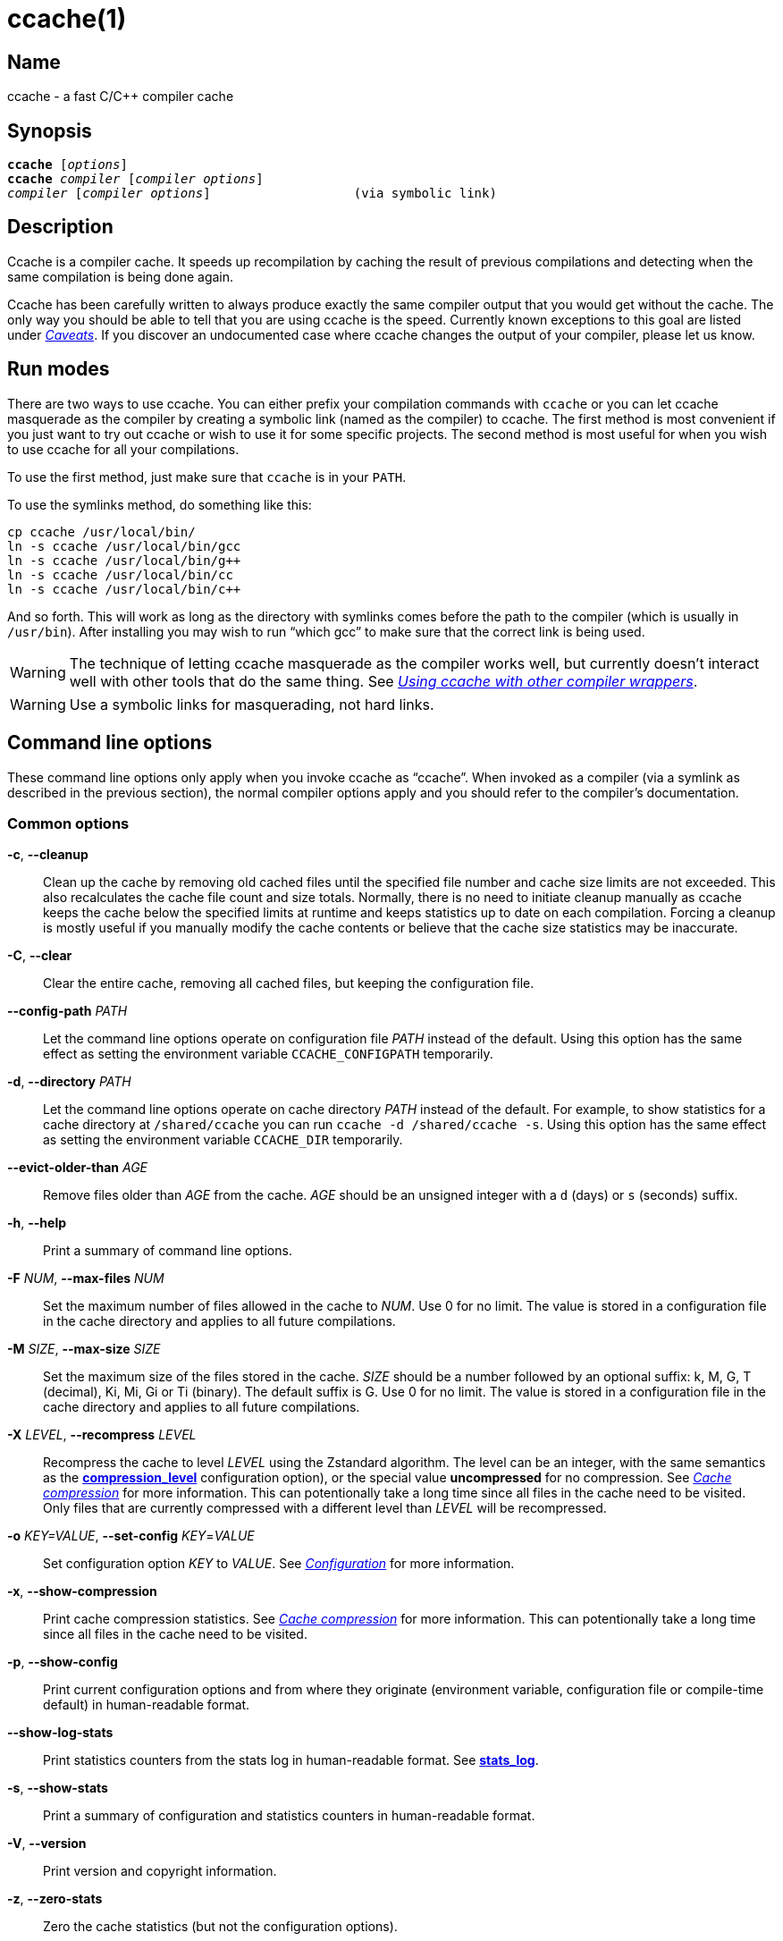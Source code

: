 = ccache(1)
:mansource: Ccache {revnumber}

== Name

ccache - a fast C/C++ compiler cache


== Synopsis

[verse]
*ccache* [_options_]
*ccache* _compiler_ [_compiler options_]
_compiler_ [_compiler options_]                   (via symbolic link)


== Description

Ccache is a compiler cache. It speeds up recompilation by caching the result of
previous compilations and detecting when the same compilation is being done
again.

Ccache has been carefully written to always produce exactly the same compiler
output that you would get without the cache. The only way you should be able to
tell that you are using ccache is the speed. Currently known exceptions to this
goal are listed under _<<Caveats>>_. If you discover an undocumented case where
ccache changes the output of your compiler, please let us know.


== Run modes

There are two ways to use ccache. You can either prefix your compilation
commands with `ccache` or you can let ccache masquerade as the compiler by
creating a symbolic link (named as the compiler) to ccache. The first method is
most convenient if you just want to try out ccache or wish to use it for some
specific projects. The second method is most useful for when you wish to use
ccache for all your compilations.

To use the first method, just make sure that `ccache` is in your `PATH`.

To use the symlinks method, do something like this:

-------------------------------------------------------------------------------
cp ccache /usr/local/bin/
ln -s ccache /usr/local/bin/gcc
ln -s ccache /usr/local/bin/g++
ln -s ccache /usr/local/bin/cc
ln -s ccache /usr/local/bin/c++
-------------------------------------------------------------------------------

And so forth. This will work as long as the directory with symlinks comes
before the path to the compiler (which is usually in `/usr/bin`). After
installing you may wish to run "`which gcc`" to make sure that the correct link
is being used.

WARNING: The technique of letting ccache masquerade as the compiler works well,
but currently doesn't interact well with other tools that do the same thing. See
_<<Using ccache with other compiler wrappers>>_.

WARNING: Use a symbolic links for masquerading, not hard links.


== Command line options

These command line options only apply when you invoke ccache as "`ccache`".
When invoked as a compiler (via a symlink as described in the previous
section), the normal compiler options apply and you should refer to the
compiler's documentation.


=== Common options

*-c*, *--cleanup*::

    Clean up the cache by removing old cached files until the specified file
    number and cache size limits are not exceeded. This also recalculates the
    cache file count and size totals. Normally, there is no need to initiate
    cleanup manually as ccache keeps the cache below the specified limits at
    runtime and keeps statistics up to date on each compilation. Forcing a
    cleanup is mostly useful if you manually modify the cache contents or
    believe that the cache size statistics may be inaccurate.

*-C*, *--clear*::

    Clear the entire cache, removing all cached files, but keeping the
    configuration file.

*--config-path* _PATH_::

    Let the command line options operate on configuration file _PATH_ instead of
    the default. Using this option has the same effect as setting the
    environment variable `CCACHE_CONFIGPATH` temporarily.

*-d*, *--directory* _PATH_::

    Let the command line options operate on cache directory _PATH_ instead of
    the default. For example, to show statistics for a cache directory at
    `/shared/ccache` you can run `ccache -d /shared/ccache -s`. Using this
    option has the same effect as setting the environment variable `CCACHE_DIR`
    temporarily.

*--evict-older-than* _AGE_::

    Remove files older than _AGE_ from the cache. _AGE_ should be an unsigned
    integer with a `d` (days) or `s` (seconds) suffix.

*-h*, *--help*::

    Print a summary of command line options.

*-F* _NUM_, *--max-files* _NUM_::

    Set the maximum number of files allowed in the cache to _NUM_. Use 0 for no
    limit. The value is stored in a configuration file in the cache directory
    and applies to all future compilations.

*-M* _SIZE_, *--max-size* _SIZE_::

    Set the maximum size of the files stored in the cache. _SIZE_ should be a
    number followed by an optional suffix: k, M, G, T (decimal), Ki, Mi, Gi or
    Ti (binary). The default suffix is G. Use 0 for no limit. The value is
    stored in a configuration file in the cache directory and applies to all
    future compilations.

*-X* _LEVEL_, *--recompress* _LEVEL_::

    Recompress the cache to level _LEVEL_ using the Zstandard algorithm. The
    level can be an integer, with the same semantics as the
    <<config_compression_level,*compression_level*>> configuration option), or
    the special value *uncompressed* for no compression. See
    _<<Cache compression>>_ for more information. This can potentionally take a
    long time since all files in the cache need to be visited. Only files that
    are currently compressed with a different level than _LEVEL_ will be
    recompressed.

*-o* _KEY=VALUE_, *--set-config* _KEY_=_VALUE_::

    Set configuration option _KEY_ to _VALUE_. See _<<Configuration>>_ for more
    information.

*-x*, *--show-compression*::

    Print cache compression statistics. See _<<Cache compression>>_ for more
    information. This can potentionally take a long time since all files in the
    cache need to be visited.

*-p*, *--show-config*::

    Print current configuration options and from where they originate
    (environment variable, configuration file or compile-time default) in
    human-readable format.

*--show-log-stats*::

    Print statistics counters from the stats log in human-readable format. See
    <<config_stats_log,*stats_log*>>.

*-s*, *--show-stats*::

    Print a summary of configuration and statistics counters in human-readable
    format.

*-V*, *--version*::

    Print version and copyright information.

*-z*, *--zero-stats*::

    Zero the cache statistics (but not the configuration options).


=== Options for scripting or debugging

*--checksum-file* _PATH_::

    Print the checksum (64 bit XXH3) of the file at _PATH_ (`-` for standard
    input).

*--dump-manifest* _PATH_::

    Dump manifest file at _PATH_ (`-` for standard input) in text format to
    standard output. This is only useful when debugging ccache and its behavior.

*--dump-result* _PATH_::

    Dump result file at _PATH_ (`-` for standard input) in text format to
    standard output. This is only useful when debugging ccache and its behavior.

*--extract-result* _PATH_::

    Extract data stored in the result file at _PATH_ (`-` for standard input).
    The data will be written to `ccache-result.*` files in to the current
    working directory. This is only useful when debugging ccache and its
    behavior.

*-k* _KEY_, *--get-config* _KEY_::

    Print the value of configuration option _KEY_. See _<<Configuration>>_ for
    more information.

*--hash-file* _PATH_::

    Print the hash (160 bit BLAKE3) of the file at _PATH_ (`-` for standard
    input). This is only useful when debugging ccache and its behavior.

*--print-stats*::

    Print statistics counter IDs and corresponding values in machine-parsable
    (tab-separated) format.



=== Extra options

When run as a compiler, ccache usually just takes the same command line options
as the compiler you are using. The only exception to this is the option
`--ccache-skip`. That option can be used to tell ccache to avoid interpreting
the next option in any way and to pass it along to the compiler as-is.

NOTE: `--ccache-skip` currently only tells ccache not to interpret the next
option as a special compiler option -- the option will still be included in the
direct mode hash.

The reason this can be important is that ccache does need to parse the command
line and determine what is an input filename and what is a compiler option, as
it needs the input filename to determine the name of the resulting object file
(among other things). The heuristic ccache uses when parsing the command line
is that any argument that exists as a file is treated as an input file name. By
using `--ccache-skip` you can force an option to not be treated as an input
file name and instead be passed along to the compiler as a command line option.

Another case where `--ccache-skip` can be useful is if ccache interprets an
option specially but shouldn't, since the option has another meaning for your
compiler than what ccache thinks.


== Configuration

Ccache's default behavior can be overridden by options in configuration files,
which in turn can be overridden by environment variables with names starting
with `CCACHE_`. Ccache normally reads configuration from two files: first a
system-level configuration file and secondly a cache-specific configuration
file. The priorities of configuration options are as follows (where 1 is
highest):

1. Environment variables.
2. The primary (cache-specific) configuration file (see below).
3. The secondary (system-wide read-only) configuration file
   `<sysconfdir>/ccache.conf` (typically `/etc/ccache.conf` or
   `/usr/local/etc/ccache.conf`).
4. Compile-time defaults.

As a special case, if the the environment variable `CCACHE_CONFIGPATH` is set
it specifies the primary configuration file and the secondary (system-wide)
configuration file won't be read.


=== Location of the primary configuration file

The location of the primary (cache-specific) configuration is determined like
this:

1. If `CCACHE_CONFIGPATH` is set, use that path.
2. Otherwise, if the environment variable `CCACHE_DIR` is set then use
   `$CCACHE_DIR/ccache.conf`.
3. Otherwise, if <<config_cache_dir,*cache_dir*>> is set in the secondary
   (system-wide) configuration file then use `<cache_dir>/ccache.conf`.
4. Otherwise, if there is a legacy `$HOME/.ccache` directory then use
   `$HOME/.ccache/ccache.conf`.
5. Otherwise, if `XDG_CONFIG_HOME` is set then use
   `$XDG_CONFIG_HOME/ccache/ccache.conf`.
6. Otherwise, use `%APPDATA%/ccache/ccache.conf` (Windows),
   `$HOME/Library/Preferences/ccache/ccache.conf` (macOS) or
   `$HOME/.config/ccache/ccache.conf` (other systems).


=== Configuration file syntax

Configuration files are in a simple "`key = value`" format, one option per
line. Lines starting with a hash sign are comments. Blank lines are ignored, as
is whitespace surrounding keys and values. Example:

-------------------------------------------------------------------------------
# Set maximum cache size to 10 GB:
max_size = 10G
-------------------------------------------------------------------------------


=== Boolean values

Some configuration options are boolean values (i.e. truth values). In a
configuration file, such values must be set to the string *true* or *false*.
For the corresponding environment variables, the semantics are a bit different:

* A set environment variable means "`true`" (even if set to the empty string).
* The following case-insensitive negative values are considered an error
  (instead of surprising the user): *0*, *false*, *disable* and *no*.
* An unset environment variable means "`false`".

Each boolean environment variable also has a negated form starting with
`CCACHE_NO`. For example, `CCACHE_COMPRESS` can be set to force compression and
`CCACHE_NOCOMPRESS` can be set to force no compression.


=== Configuration options

Below is a list of available configuration options. The corresponding
environment variable name is indicated in parentheses after each configuration
option key.

[#config_absolute_paths_in_stderr]
*absolute_paths_in_stderr* (*CCACHE_ABSSTDERR*)::

    This option specifies whether ccache should rewrite relative paths in the
    compiler's standard error output to absolute paths. This can be useful if
    you use <<config_base_dir,*base_dir*>> with a build system (e.g. CMake with
    the "Unix Makefiles" generator) that executes the compiler in a different
    working directory, which makes relative paths in compiler errors or
    warnings incorrect. The default is false.

[#config_base_dir]
*base_dir* (*CCACHE_BASEDIR*)::

    This option should be an absolute path to a directory. If set, ccache will
    rewrite absolute paths into paths relative to the current working directory,
    but only absolute paths that begin with *base_dir*. Cache results can then
    be shared for compilations in different directories even if the project uses
    absolute paths in the compiler command line. See also the discussion under
    _<<Compiling in different directories>>_. If set to the empty string (which
    is the default), no rewriting is done.
+
A typical path to use as *base_dir* is your home directory or another directory
that is a parent of your project directories. Don't use `/` as the base
directory since that will make ccache also rewrite paths to system header
files, which typically is contraproductive.
+
For example, say that Alice's current working directory is
`/home/alice/project1/build` and that she compiles like this:
+
-------------------------------------------------------------------------------
ccache gcc -I/usr/include/example -I/home/alice/project2/include -c /home/alice/project1/src/example.c
-------------------------------------------------------------------------------
+
Here is what ccache will actually execute for different *base_dir* values:
+
-------------------------------------------------------------------------------
# Current working directory: /home/alice/project1/build

# With base_dir = /:
gcc -I../../../../usr/include/example -I../../project2/include -c ../src/example.c

# With base_dir = /home or /home/alice:
gcc -I/usr/include/example -I../../project2/include -c ../src/example.c

# With base_dir = /home/alice/project1 or /home/alice/project1/src:
gcc -I/usr/include/example -I/home/alice/project2/include -c ../src/example.c
-------------------------------------------------------------------------------
+
If Bob has put `project1` and `project2` in `/home/bob/stuff` and both users
have set *base_dir* to `/home` or `/home/$USER`, then Bob will get a cache hit
(if they share ccache directory) since the actual command line will be
identical to that of Alice:
+
-------------------------------------------------------------------------------
# Current working directory: /home/bob/stuff/project1/build

# With base_dir = /home or /home/bob:
gcc -I/usr/include/example -I../../project2/include -c ../src/example.c
-------------------------------------------------------------------------------
+
Without *base_dir* there will be a cache miss since the absolute paths will
differ. With *base_dir* set to `/` there will be a cache miss since the
relative path to `/usr/include/example` will be different. With *base_dir* set
to `/home/bob/stuff/project1` there will a cache miss since the path to
project2 will be a different absolute path.

[#config_cache_dir]
*cache_dir* (*CCACHE_DIR*)::

    This option specifies where ccache will keep its cached compiler outputs.
    The default is `$XDG_CACHE_HOME/ccache` if `XDG_CACHE_HOME` is set,
    otherwise `$HOME/.cache/ccache`. Exception: If the legacy directory
    `$HOME/.ccache` exists then that directory is the default.
+
See also _<<Location of the primary configuration file>>_.
+
If you want to use another `CCACHE_DIR` value temporarily for one ccache
invocation you can use the `-d`/`--directory` command line option instead.

[#config_compiler]
*compiler* (*CCACHE_COMPILER* or (deprecated) *CCACHE_CC*)::

    This option can be used to force the name of the compiler to use. If set to
    the empty string (which is the default), ccache works it out from the
    command line.

[#config_compiler_check]
*compiler_check* (*CCACHE_COMPILERCHECK*)::

    By default, ccache includes the modification time ("`mtime`") and size of
    the compiler in the hash to ensure that results retrieved from the cache
    are accurate. This option can be used to select another strategy. Possible
    values are:
+
--
*content*::
    Hash the content of the compiler binary. This makes ccache very slightly
    slower compared to *mtime*, but makes it cope better with compiler upgrades
    during a build bootstrapping process.
*mtime*::
    Hash the compiler's mtime and size, which is fast. This is the default.
*none*::
    Don't hash anything. This may be good for situations where you can safely
    use the cached results even though the compiler's mtime or size has changed
    (e.g. if the compiler is built as part of your build system and the
    compiler's source has not changed, or if the compiler only has changes that
    don't affect code generation). You should only use *none* if you know what
    you are doing.
*string:value*::
    Hash *value*. This can for instance be a compiler revision number or
    another string that the build system generates to identify the compiler.
_a command string_::
    Hash the standard output and standard error output of the specified
    command. The string will be split on whitespace to find out the command and
    arguments to run. No other interpretation of the command string will be
    done, except that the special word *%compiler%* will be replaced with the
    path to the compiler. Several commands can be specified with semicolon as
    separator. Examples:
+
----
%compiler% -v
----
+
----
%compiler% -dumpmachine; %compiler% -dumpversion
----
+
You should make sure that the specified command is as fast as possible since it
will be run once for each ccache invocation.
+
Identifying the compiler using a command is useful if you want to avoid cache
misses when the compiler has been rebuilt but not changed.
+
Another case is when the compiler (as seen by ccache) actually isn't the real
compiler but another compiler wrapper -- in that case, the default *mtime*
method will hash the mtime and size of the other compiler wrapper, which means
that ccache won't be able to detect a compiler upgrade. Using a suitable command
to identify the compiler is thus safer, but it's also slower, so you should
consider continue using the *mtime* method in combination with the
*prefix_command* option if possible. See
_<<Using ccache with other compiler wrappers>>_.
--

[#config_compiler_type]
*compiler_type* (*CCACHE_COMPILERTYPE*)::

    Ccache normally guesses the compiler type based on the compiler name. The
    *compiler_type* option lets you force a compiler type. This can be useful
    if the compiler has a non-standard name but is actually one of the known
    compiler types. Possible values are:
+
--
*auto*::
    Guess one of the types below based on the compiler name (following
    symlinks). This is the default.
*clang*::
    Clang-based compiler.
*gcc*::
    GCC-based compiler.
*nvcc*::
    NVCC (CUDA) compiler.
*other*::
    Any compiler other than the known types.
*pump*::
    distcc's "`pump`" script.
--

[#config_compression]
*compression* (*CCACHE_COMPRESS* or *CCACHE_NOCOMPRESS*, see _<<Boolean values>>_ above)::

    If true, ccache will compress data it puts in the cache. However, this
    option has no effect on how files are retrieved from the cache; compressed
    and uncompressed results will still be usable regardless of this option.
    The default is true.
+
Compression is done using the Zstandard algorithm. The algorithm is fast enough
that there should be little reason to turn off compression to gain performance.
One exception is if the cache is located on a compressed file system, in which
case the compression performed by ccache of course is redundant.
+
Compression will be disabled if file cloning (the
<<config_file_clone,*file_clone*>> option) or hard linking (the
<<config_hard_link,*hard_link*>> option) is enabled.

[#config_compression_level]
*compression_level* (*CCACHE_COMPRESSLEVEL*)::

    This option determines the level at which ccache will compress object files
    using the real-time compression algorithm Zstandard. It only has effect if
    <<config_compression,*compression*>> is enabled (which it is by default).
    Zstandard is extremely fast for decompression and very fast for compression
    for lower compression levels. The default is 0.
+
Semantics of *compression_level*:
+
--
*> 0*::
    A positive value corresponds to normal Zstandard compression levels. Lower
    levels (e.g. *1*) mean faster compression but worse compression ratio.
    Higher levels (e.g. *19*) mean slower compression but better compression
    ratio. The maximum possible value depends on the libzstd version, but at
    least up to 19 is available for all versions. Decompression speed is
    essentially the same for all levels. As a rule of thumb, use level 5 or
    lower since higher levels may slow down compilations noticeably. Higher
    levels are however useful when recompressing the cache with command line
    option `-X`/`--recompress`.
*< 0*::
    A negative value corresponds to Zstandard's "`ultra-fast`" compression
    levels, which are even faster than level 1 but with less good compression
    ratios. For instance, level *-3* corresponds to `--fast=3` for the `zstd`
    command line tool. In practice, there is little use for levels lower than
    *-5* or so.
*0* (default)::
    The value *0* means that ccache will choose a suitable level, currently
    *1*.
--
+
See the http://zstd.net[Zstandard documentation] for more information.

[#config_cpp_extension]
*cpp_extension* (*CCACHE_EXTENSION*)::

    This option can be used to force a certain extension for the intermediate
    preprocessed file. The default is to automatically determine the extension
    to use for intermediate preprocessor files based on the type of file being
    compiled, but that sometimes doesn't work. For example, when using the
    "`aCC`" compiler on HP-UX, set the cpp extension to *i*.

[#config_debug]
*debug* (*CCACHE_DEBUG* or *CCACHE_NODEBUG*, see _<<Boolean values>>_ above)::

    If true, enable the debug mode. The debug mode creates per-object debug
    files that are helpful when debugging unexpected cache misses. Note however
    that ccache performance will be reduced slightly. See _<<Cache debugging>>_
    for more information. The default is false.

[#config_debug_dir]
*debug_dir* (*CCACHE_DEBUGDIR*)::

    Specifies where to write per-object debug files if the <<config_debug,debug
    mode>> is enabled. If set to the empty string, the files will be written
    next to the object file. If set to a directory, the debug files will be
    written with full absolute paths in that directory, creating it if needed.
    The default is the empty string.
+
For example, if *debug_dir* is set to `/example`, the current working directory
is `/home/user` and the object file is `build/output.o` then the debug log will
be written to `/example/home/user/build/output.o.ccache-log`. See also
_<<Cache debugging>>_.

[#config_depend_mode]
*depend_mode* (*CCACHE_DEPEND* or *CCACHE_NODEPEND*, see _<<Boolean values>>_ above)::

    If true, the depend mode will be used. The default is false. See
    _<<The depend mode>>_.

[#config_direct_mode]
*direct_mode* (*CCACHE_DIRECT* or *CCACHE_NODIRECT*, see _<<Boolean values>>_ above)::

    If true, the direct mode will be used. The default is true. See
    _<<The direct mode>>_.

[#config_disable]
*disable* (*CCACHE_DISABLE* or *CCACHE_NODISABLE*, see _<<Boolean values>>_ above)::

    When true, ccache will just call the real compiler, bypassing the cache
    completely. The default is false.

[#config_extra_files_to_hash]
*extra_files_to_hash* (*CCACHE_EXTRAFILES*)::

    This option is a list of paths to files that ccache will include in the the
    hash sum that identifies the build. The list separator is semicolon on
    Windows systems and colon on other systems.

[#config_file_clone]
*file_clone* (*CCACHE_FILECLONE* or *CCACHE_NOFILECLONE*, see _<<Boolean values>>_ above)::

    If true, ccache will attempt to use file cloning (also known as "`copy on
    write`", "`CoW`" or "`reflinks`") to store and fetch cached compiler
    results. *file_clone* has priority over <<config_hard_link,*hard_link*>>.
    The default is false.
+
Files stored by cloning cannot be compressed, so the cache size will likely be
significantly larger if this option is enabled. However, performance may be
improved depending on the use case.
+
Unlike the <<config_hard_link,*hard_link*>> option, *file_clone* is completely
safe to use, but not all file systems support the feature. For such file
systems, ccache will fall back to use plain copying (or hard links if
<<config_hard_link,*hard_link*>> is enabled).

[#config_hard_link]
*hard_link* (*CCACHE_HARDLINK* or *CCACHE_NOHARDLINK*, see _<<Boolean values>>_ above)::

    If true, ccache will attempt to use hard links to store and fetch cached
    object files. The default is false.
+
Files stored via hard links cannot be compressed, so the cache size will likely
be significantly larger if this option is enabled. However, performance may be
improved depending on the use case.
+
WARNING: Do not enable this option unless you are aware of these caveats:
+
* If the resulting file is modified, the file in the cache will also be
  modified since they share content, which corrupts the cache entry. As of
  version 4.0, ccache makes stored and fetched object files read-only as a
  safety measure guard. Furthermore, a simple integrity check is made for
  cached object files by verifying that their sizes are correct. This means
  that mistakes like `strip file.o` or `echo >file.o` will be detected even if
  the object file is made writeable, but a modification that doesn't change the
  file size will not.
* Programs that don't expect that files from two different identical
  compilations are hard links to each other can fail.
* Programs that rely on modification times (like `make`) can be confused if
  several users (or one user with several build trees) use the same cache
  directory. The reason for this is that the object files share i-nodes and
  therefore modification times. If `file.o` is in build tree *A* (hard-linked
  from the cache) and `file.o` then is produced by ccache in build tree *B* by
  hard-linking from the cache, the modification timestamp will be updated for
  `file.o` in build tree *A* as well. This can retrigger relinking in build tree
  *A* even though nothing really has changed.

[#config_hash_dir]
*hash_dir* (*CCACHE_HASHDIR* or *CCACHE_NOHASHDIR*, see _<<Boolean values>>_ above)::

    If true (which is the default), ccache will include the current working
    directory (CWD) in the hash that is used to distinguish two compilations
    when generating debug info (compiler option `-g` with variations).
    Exception: The CWD will not be included in the hash if
    <<config_base_dir,*base_dir*>> is set (and matches the CWD) and the
    compiler option `-fdebug-prefix-map` is used. See also the discussion under
    _<<Compiling in different directories>>_.
+
The reason for including the CWD in the hash by default is to prevent a problem
with the storage of the current working directory in the debug info of an
object file, which can lead ccache to return a cached object file that has the
working directory in the debug info set incorrectly.
+
You can disable this option to get cache hits when compiling the same source
code in different directories if you don't mind that CWD in the debug info
might be incorrect.

[#config_ignore_headers_in_manifest]
*ignore_headers_in_manifest* (*CCACHE_IGNOREHEADERS*)::

    This option is a list of paths to files (or directories with headers) that
    ccache will *not* include in the manifest list that makes up the direct
    mode. Note that this can cause stale cache hits if those headers do indeed
    change. The list separator is semicolon on Windows systems and colon on
    other systems.

[#config_ignore_options]
*ignore_options* (*CCACHE_IGNOREOPTIONS*)::

    This option is a space-delimited list of compiler options that ccache will
    exclude from the hash. Excluding a compiler option from the hash can be
    useful when you know it doesn't affect the result (but ccache doesn't know
    that), or when it does and you don't care. If a compiler option in the list
    is suffixed with an asterisk (`*`) it will be matched as a prefix. For
    example, `+-fmessage-length=*+` will match both `-fmessage-length=20` and
    `-fmessage-length=70`.

[#config_inode_cache]
*inode_cache* (*CCACHE_INODECACHE* or *CCACHE_NOINODECACHE*, see _<<Boolean values>>_ above)::

    If true, enables caching of source file hashes based on device, inode and
    timestamps. This will reduce the time spent on hashing included files as
    the result can be resused between compilations.
+
The feature is still experimental and thus off by default. It is currently not
available on Windows.
+
The feature requires *temporary_dir* to be located on a local filesystem.

[#config_keep_comments_cpp]
*keep_comments_cpp* (*CCACHE_COMMENTS* or *CCACHE_NOCOMMENTS*, see _<<Boolean values>>_ above)::

    If true, ccache will not discard the comments before hashing preprocessor
    output. This can be used to check documentation with `-Wdocumentation`.

[#config_limit_multiple]
*limit_multiple* (*CCACHE_LIMIT_MULTIPLE*)::

    Sets the limit when cleaning up. Files are deleted (in LRU order) until the
    levels are below the limit. The default is 0.8 (= 80%). See
    _<<Automatic cleanup>>_ for more information.

[#config_log_file]
*log_file* (*CCACHE_LOGFILE*)::

    If set to a file path, ccache will write information on what it is doing to
    the specified file. This is useful for tracking down problems.
+
If set to *syslog*, ccache will log using `syslog()` instead of to a file. If
you use rsyslogd, you can add something like this to `/etc/rsyslog.conf` or a
file in `/etc/rsyslog.d`:
+
-------------------------------------------------------------------------------
# log ccache to file
:programname, isequal, "ccache"         /var/log/ccache
# remove from syslog
& ~
-------------------------------------------------------------------------------

[#config_max_files]
*max_files* (*CCACHE_MAXFILES*)::

    This option specifies the maximum number of files to keep in the cache. Use
    0 for no limit (which is the default). See also _<<Cache size management>>_.

[#config_max_size]
*max_size* (*CCACHE_MAXSIZE*)::

    This option specifies the maximum size of the cache. Use 0 for no limit. The
    default value is 5G. Available suffixes: k, M, G, T (decimal) and Ki, Mi,
    Gi, Ti (binary). The default suffix is G. See also
    _<<Cache size management>>_.

[#config_path]
*path* (*CCACHE_PATH*)::

    If set, ccache will search directories in this list when looking for the
    real compiler. The list separator is semicolon on Windows systems and colon
    on other systems. If not set, ccache will look for the first executable
    matching the compiler name in the normal `PATH` that isn't a symbolic link
    to ccache itself.

[#config_pch_external_checksum]
*pch_external_checksum* (*CCACHE_PCH_EXTSUM* or *CCACHE_NOPCH_EXTSUM*, see _<<Boolean values>>_ above)::

    When this option is set, and ccache finds a precompiled header file,
    ccache will look for a file with the extension "`.sum`" added
    (e.g. "`pre.h.gch.sum`"), and if found, it will hash this file instead
    of the precompiled header itself to work around the performance
    penalty of hashing very large files.

[#config_prefix_command]
*prefix_command* (*CCACHE_PREFIX*)::

    This option adds a list of prefixes (separated by space) to the command line
    that ccache uses when invoking the compiler. See also
    _<<Using ccache with other compiler wrappers>>_.

[#config_prefix_command_cpp]
*prefix_command_cpp* (*CCACHE_PREFIX_CPP*)::

    This option adds a list of prefixes (separated by space) to the command
    line that ccache uses when invoking the preprocessor.

[#config_read_only]
*read_only* (*CCACHE_READONLY* or *CCACHE_NOREADONLY*, see _<<Boolean values>>_ above)::

    If true, ccache will attempt to use existing cached results, but it will not
    add new results to any cache backend. Statistics counters will still be
    updated, though, unless the <<config_stats,*stats*>> option is set to
    *false*.
+
If you are using this because your ccache directory is read-only, you need to
set <<config_temporary_dir,*temporary_dir*>> since ccache will fail to create
temporary files otherwise. You may also want to set <<config_stats,*stats*>> to
*false* make ccache not even try to update stats files.

[#config_read_only_direct]
*read_only_direct* (*CCACHE_READONLY_DIRECT* or *CCACHE_NOREADONLY_DIRECT*, see _<<Boolean values>>_ above)::

    Just like <<config_read_only,*read_only*>> except that ccache will only try
    to retrieve results from the cache using the direct mode, not the
    preprocessor mode. See documentation for <<config_read_only,*read_only*>>
    regarding using a read-only ccache directory.

[#config_recache]
*recache* (*CCACHE_RECACHE* or *CCACHE_NORECACHE*, see _<<Boolean values>>_ above)::

    If true, ccache will not use any previously stored result. New results will
    still be cached, possibly overwriting any pre-existing results.

[#config_reshare]
*reshare* (*CCACHE_RESHARE* or *CCACHE_NORESHARE*, see _<<Boolean values>>_ above)::

    If true, ccache will write results to secondary storage even for primary
    storage cache hits. The default is false.

[#config_run_second_cpp]
*run_second_cpp* (*CCACHE_CPP2* or *CCACHE_NOCPP2*, see _<<Boolean values>>_ above)::

    If true, ccache will first run the preprocessor to preprocess the source
    code (see _<<The preprocessor mode>>_) and then on a cache miss run the
    compiler on the source code to get hold of the object file. This is the
    default.
+
If false, ccache will first run preprocessor to preprocess the source code and
then on a cache miss run the compiler on the _preprocessed source code_ instead
of the original source code. This makes cache misses slightly faster since the
source code only has to be preprocessed once. The downside is that some
compilers won't produce the same result (for instance diagnostics warnings)
when compiling preprocessed source code.
+
A solution to the above mentioned downside is to set *run_second_cpp* to false
and pass `-fdirectives-only` (for GCC) or `-frewrite-includes` (for Clang) to
the compiler. This will cause the compiler to leave the macros and other
preprocessor information, and only process the *#include* directives. When run
in this way, the preprocessor arguments will be passed to the compiler since it
still has to do _some_ preprocessing (like macros).

[#config_secondary_storage]
*secondary_storage* (*CCACHE_SECONDARY_STORAGE*)::

    This option specifies one or several storage backends (separated by space)
    to query after the primary cache storage. See
    _<<Secondary storage backends>>_ for documentation of syntax and available
    backends.
+
Examples:
+
* `+file:/shared/nfs/directory+`
* `+file:///shared/nfs/one|read-only file:///shared/nfs/two+`
* `+http://example.com/cache+`
* `+redis://example.com+`

[#config_sloppiness]
*sloppiness* (*CCACHE_SLOPPINESS*)::

    By default, ccache tries to give as few false cache hits as possible.
    However, in certain situations it's possible that you know things that
    ccache can't take for granted. This option makes it possible to tell
    ccache to relax some checks in order to increase the hit rate. The value
    should be a comma-separated string with one or several of the following
    values:
+
--
*clang_index_store*::
    Ignore the Clang compiler option `-index-store-path` and its argument when
    computing the manifest hash. This is useful if you use Xcode, which uses an
    index store path derived from the local project path. Note that the index
    store won't be updated correctly on cache hits if you enable this
    sloppiness.
*file_stat_matches*::
    Ccache normally examines a file's contents to determine whether it matches
    the cached version. With this sloppiness set, ccache will consider a file
    as matching its cached version if the mtimes and ctimes match.
*file_stat_matches_ctime*::
    Ignore ctimes when *file_stat_matches* is enabled. This can be useful when
    backdating files' mtimes in a controlled way.
*include_file_ctime*::
    By default, ccache will not cache a file if it includes a header whose ctime
    is too new. This sloppiness disables that check. See also
    _<<Handling of newly created header files>>_.
*include_file_mtime*::
    By default, ccache will not cache a file if it includes a header whose mtime
    is too new. This sloppiness disables that check. See also
    _<<Handling of newly created header files>>_.
*ivfsoverlay*::
    Ignore the Clang compiler option `-ivfsoverlay` and its argument. This is
    useful if you use Xcode, which uses a virtual file system (VFS) for things
    like combining Objective-C and Swift code.
*locale*::
    Ccache includes the environment variables `LANG`, `LC_ALL`, `LC_CTYPE` and
    `LC_MESSAGES` in the hash by default since they may affect localization of
    compiler warning messages. Set this sloppiness to tell ccache not to do
    that.
*pch_defines*::
    Be sloppy about `#define` directives when precompiling a header file. See
    _<<Precompiled headers>>_ for more information.
*modules*::
    By default, ccache will not cache compilations if `-fmodules` is used since
    it cannot hash the state of compiler's internal representation of relevant
    modules. This sloppiness allows caching in such a case. See
    _<<C++ modules>>_ for more information.
*system_headers*::
    By default, ccache will also include all system headers in the manifest.
    With this sloppiness set, ccache will only include system headers in the
    hash but not add the system header files to the list of include files.
*time_macros*::
    Ignore `+__DATE__+`, `+__TIME__+` and `+__TIMESTAMP__+` being present in the
    source code.
--
+
See the discussion under _<<Troubleshooting>>_ for more information.

[#config_stats]
*stats* (*CCACHE_STATS* or *CCACHE_NOSTATS*, see _<<Boolean values>>_ above)::

    If true, ccache will update the statistics counters on each compilation.
    The default is true.

[#config_stats_log]
*stats_log* (*CCACHE_STATSLOG*)::

    If set to a file path, ccache will write statistics counter updates to the
    specified file. This is useful for getting statistics for individual builds.
    To show a summary of the current stats log, use `ccache --show-log-stats`.
+
NOTE: Lines in the stats log starting with a hash sign (`#`) are comments.

[#config_temporary_dir]
*temporary_dir* (*CCACHE_TEMPDIR*)::

    This option specifies where ccache will put temporary files. The default is
    `/run/user/<UID>/ccache-tmp` if `/run/user/<UID>` exists, otherwise
    `<cache_dir>/tmp`.
+
NOTE: In previous versions of ccache, *CCACHE_TEMPDIR* had to be on the same
filesystem as the `CCACHE_DIR` path, but this requirement has been relaxed.

[#config_umask]
*umask* (*CCACHE_UMASK*)::

    This option (an octal integer) specifies the umask for files and directories
    in the cache directory. This is mostly useful when you wish to share your
    cache with other users.


== Secondary storage backends

The <<config_secondary_storage,*secondary_storage*>> option lets you configure
ccache to use one or several other storage backends in addition to the primary
cache storage located in <<config_cache_dir,*cache_dir*>>. Note that cache
statistics counters will still be kept in the primary cache directory --
secondary storage backends only store cache results and manifests.

A secondary storage backend is specified with a URL, optionally followed by a
pipe (`|`) and a pipe-separated list of attributes. An attribute is
_key_=_value_ or just _key_ as a short form of _key_=*true*. Attribute values
must be https://en.wikipedia.org/wiki/Percent-encoding[percent-encoded] if they
contain percent, pipe or space characters.

=== Attributes for all backends

These optional attributes are available for all secondary storage backends:

* *read-only*: If *true*, only read from this backend, don't write. The default
  is *false*.
* *shards*: A comma-separated list of names for sharding (partitioning) the
  cache entries using
  https://en.wikipedia.org/wiki/Rendezvous_hashing[Rendezvous hashing],
  typically to spread the cache over a server cluster. When set, the storage URL
  must contain an asterisk (`+*+`), which will be replaced by one of the shard
  names to form a real URL. A shard name can optionally have an appended weight
  within parentheses to indicate how much of the key space should be associated
  with that shard. A shard with weight *w* will contain *w*/*S* of the cache,
  where *S* is the sum of all shard weights. A weight could for instance be set
  to represent the available memory for a memory cache on a specific server. The
  default weight is *1*.
+
Examples:
+
--
* `+redis://cache-*.example.com|shards=a(3),b(1),c(1.5)+` will put 55% (3/5.5)
  of the cache on `+redis://cache-a.example.com+`, 18% (1/5.5) on
  `+redis://cache-b.example.com+` and 27% (1.5/5.5) on
  `+redis://cache-c.example.com+`.
* `+http://example.com/*|shards=alpha,beta+` will put 50% of the cache on
  `+http://example.com/alpha+` and 50% on `+http://example.com/beta+`.
--
* *share-hits*: If *true*, write hits for this backend to primary storage. The
  default is *true*.


=== Storage interaction

The table below describes the interaction between primary and secondary storage
on cache hits and misses:

[options="header",cols="20%,20%,60%"]
|==============================================================================
| *Primary storage* | *Secondary storage* | *What happens*

| miss | miss | Compile, write to primary, write to secondary^[1]^
| miss | hit  | Read from secondary, write to primary^[2]^
| hit  | -    | Read from primary, don't write to secondary^[3]^

|==============================================================================

^[1]^ Unless secondary storage has attribute `read-only=true`. +
^[2]^ Unless secondary storage has attribute `share-hits=false`. +
^[3]^ Unless primary storage is set to share its cache hits with the
<<config_reshare,*reshare*>> option.



=== File storage backend

URL format: `+file:DIRECTORY+` or `+file://DIRECTORY+`

This backend stores data as separate files in a directory structure below
*DIRECTORY* (an absolute path), similar (but not identical) to the primary cache
storage. A typical use case for this backend would be sharing a cache on an NFS
directory. Note that ccache will not perform any cleanup of the storage -- that
has to be done by other means.

Examples:

* `+file:/shared/nfs/directory+`
* `+file:///shared/nfs/directory|umask=002|update-mtime=true+`

Optional attributes:

* *layout*: How to store file under the cache directory. Available values:
+
--
* *flat*: Store all files directly under the cache directory.
* *subdirs*: Store files in 256 subdirectories of the cache directory.
--
+
The default is *subdirs*.
* *umask*: This attribute (an octal integer) overrides the umask to use for
  files and directories in the cache directory.
* *update-mtime*: If *true*, update the modification time (mtime) of cache
  entries that are read. The default is *false*.


=== HTTP storage backend

URL format: `+http://HOST[:PORT][/PATH]+`

This backend stores data in an HTTP-compatible server. The required HTTP methods
are `GET`, `PUT` and `DELETE`.

IMPORTANT: ccache will not perform any cleanup of the HTTP storage.

NOTE: HTTPS is not supported.

TIP: See https://ccache.dev/howto/http-storage.html[How to set up HTTP storage]
for hints on how to set up an HTTP server for use with ccache.

Examples:

* `+http://localhost+`
* `+http://someusername:p4ssw0rd@example.com/cache/+`
* `+http://localhost:8080|layout=bazel|connect-timeout=50+`

Optional attributes:

* *connect-timeout*: Timeout (in ms) for network connection. The default is 100.
* *layout*: How to map key names to the path part of the URL. Available values:
+
--
* *bazel*: Store values in a format compatible with the Bazel HTTP caching
   protocol. More specifically, the entries will be stored as 64 hex digits
   under the `/ac/` part of the cache.
+
NOTE: You may have to disable verification of action cache values in the server
for this to work since ccache entries are not valid action result metadata
values.
* *flat*: Append the key directly to the path part of the URL (with a leading
   slash if needed).
* *subdirs*: Append the first two characters of the key to the URL (with a
  leading slash if needed), followed by a slash and the rest of the key. This
  divides the entries into 256 buckets.
--
+
The default is *subdirs*.
* *operation-timeout*: Timeout (in ms) for HTTP requests. The default is 10000.


=== Redis storage backend

URL format: `+redis://[[USERNAME:]PASSWORD@]HOST[:PORT][/DBNUMBER]+`

This backend stores data in a https://redis.io[Redis] (or Redis-compatible)
server. There are implementations for both memory-based and disk-based storage.
*PORT* defaults to *6379* and *DBNUMBER* defaults to *0*.

NOTE: ccache will not perform any cleanup of the Redis storage, but you can
https://redis.io/topics/lru-cache[configure LRU eviction].

TIP: See https://ccache.dev/howto/redis-storage.html[How to set up Redis
storage] for hints on setting up a Redis server for use with ccache.

TIP: You can set up a cluster of Redis servers using the `shards` attribute
described in _<<Secondary storage backends>>_.

Examples:

* `+redis://localhost+`
* `+redis://p4ssw0rd@cache.example.com:6379/0|connect-timeout=50+`

Optional attributes:

* *connect-timeout*: Timeout (in ms) for network connection. The default is 100.
* *operation-timeout*: Timeout (in ms) for Redis commands. The default is 10000.


== Cache size management

By default, ccache has a 5 GB limit on the total size of files in the cache and
no limit on the number of files. You can set different limits using the command
line options `-M`/`--max-size` and `-F`/`--max-files`. Use the
`-s`/`--show-stats` option to see the cache size and the currently configured
limits (in addition to other various statistics).

Cleanup can be triggered in two different ways: automatic and manual.


=== Automatic cleanup

Ccache maintains counters for various statistics about the cache, including the
size and number of all cached files. In order to improve performance and reduce
issues with concurrent ccache invocations, there is one statistics file for
each of the sixteen subdirectories in the cache.

After a new compilation result has been written to the cache, ccache will
update the size and file number statistics for the subdirectory (one of
sixteen) to which the result was written. Then, if the size counter for said
subdirectory is greater than *max_size / 16* or the file number counter is
greater than *max_files / 16*, automatic cleanup is triggered.

When automatic cleanup is triggered for a subdirectory in the cache, ccache
will:

1. Count all files in the subdirectory and compute their aggregated size.
2. Remove files in LRU (least recently used) order until the size is at most
   *limit_multiple * max_size / 16* and the number of files is at most
   *limit_multiple * max_files / 16*, where
   <<config_limit_multiple,*limit_multiple*>>, <<config_max_size,*max_size*>>
   and <<config_max_files,*max_files*>> are configuration options.
3. Set the size and file number counters to match the files that were kept.

The reason for removing more files than just those needed to not exceed the max
limits is that a cleanup is a fairly slow operation, so it would not be a good
idea to trigger it often, like after each cache miss.


=== Manual cleanup

You can run `ccache -c/--cleanup` to force cleanup of the whole cache, i.e. all
of the sixteen subdirectories. This will recalculate the statistics counters
and make sure that the configuration options *max_size* and
<<config_max_files,*max_files*>> are not exceeded. Note that
<<config_limit_multiple,*limit_multiple*>> is not taken into account for manual
cleanup.


== Cache compression

Ccache will by default compress all data it puts into the cache using the
compression algorithm http://zstd.net[Zstandard] (zstd) using compression level
1. The algorithm is fast enough that there should be little reason to turn off
compression to gain performance. One exception is if the cache is located on a
compressed file system, in which case the compression performed by ccache of
course is redundant. See the documentation for the configuration options
<<config_compression,*compression*>> and
<<config_compression_level,*compression_level*>> for more information.

You can use the command line option `-x`/`--show-compression` to print
information related to compression. Example:

-------------------------------------------------------------------------------
Total data:           14.8 GB (16.0 GB disk blocks)
Compressed data:      11.3 GB (30.6% of original size)
  Original size:      36.9 GB
  Compression ratio: 3.267 x  (69.4% space savings)
Incompressible data:   3.5 GB
-------------------------------------------------------------------------------

Notes:

* The "`disk blocks`" size is the cache size when taking disk block size into
  account. This value should match the "`cache size`" value from "`ccache
  --show-stats`". The other size numbers refer to actual content sizes.
* "`Compressed data`" refers to result and manifest files stored in the cache.
* "`Incompressible data`" refers to files that are always stored uncompressed
  (triggered by enabling <<config_file_clone,*file_clone*>> or
  <<config_hard_link,*hard_link*>>) or unknown files (for instance files
  created by older ccache versions).
* The compression ratio is affected by
  <<config_compression_level,*compression_level*>>.

The cache data can also be recompressed to another compression level (or made
uncompressed) with the command line option `-X`/`--recompress`. If you choose to
disable compression by default or to use a low compression level, you can
(re)compress newly cached data with a higher compression level after the build
or at another time when there are more CPU cycles available, for instance every
night. Full recompression potentially takes a lot of time, but only files that
are currently compressed with a different level than the target level will be
recompressed.


== Cache statistics

`ccache -s` can show the following statistics:

[options="header",cols="30%,70%"]
|==============================================================================
| *Name* | *Description*

| autoconf compile/link |
Uncachable compilation or linking by an autoconf test.

| bad compiler arguments |
Malformed compiler argument, e.g. missing a value for a compiler option that
requires an argument or failure to read a file specified by a compiler option
argument.

| cache file missing |
A file was unexpectedly missing from the cache. This only happens in rare
situations, e.g. if one ccache instance is about to get a file from the cache
while another instance removed the file as part of cache cleanup.

| cache hit (direct) |
A result was successfully found using <<The direct mode,the direct mode>>.

| cache hit (preprocessed) |
A result was successfully found using <<The preprocessor mode,the preprocessor
mode>>.

| cache miss |
No result was found.

| cache size |
Current size of the cache.

| called for link |
The compiler was called for linking, not compiling. Ccache only supports
compilation of a single file, i.e. calling the compiler with the `-c` option to
produce a single object file from a single source file.

| called for preprocessing |
The compiler was called for preprocessing, not compiling.

| can't use precompiled header |
Preconditions for using <<Precompiled headers,precompiled headers>> were not
fulfilled.

| can't use modules |
Preconditions for using <<C++ modules>> were not fulfilled.

| ccache internal error |
Unexpected failure, e.g. due to problems reading/writing the cache.

| cleanups performed |
Number of cleanups performed, either implicitly due to the cache size limit
being reached or due to explicit `ccache -c` calls.

| compile failed |
The compilation failed. No result stored in the cache.

| compiler check failed |
A compiler check program specified by
<<config_compiler_check,*compiler_check*>> (*CCACHE_COMPILERCHECK*) failed.

| compiler produced empty output |
The compiler's output file (typically an object file) was empty after
compilation.

| compiler produced no output |
The compiler's output file (typically an object file) was missing after
compilation.

| compiler produced stdout |
The compiler wrote data to standard output. This is something that compilers
normally never do, so ccache is not designed to store such output in the cache.

| couldn't find the compiler |
The compiler to execute could not be found.

| error hashing extra file |
Failure reading a file specified by
<<config_extra_files_to_hash,*extra_files_to_hash*>> (*CCACHE_EXTRAFILES*).

| files in cache |
Current number of files in the cache.

| multiple source files |
The compiler was called to compile multiple source files in one go. This is not
supported by ccache.

| no input file |
No input file was specified to the compiler.

| output to a non-regular file |
The output path specified with `-o` is not a file (e.g. a directory or a device
node).

| output to stdout |
The compiler was instructed to write its output to standard output using `-o -`.
This is not supported by ccache.

| preprocessor error |
Preprocessing the source code using the compiler's `-E` option failed.

| stats updated |
When statistics were updated the last time.

| stats zeroed |
When `ccache -z` was called the last time.

| unsupported code directive |
Code like the assembler `.incbin` directive was found. This is not supported
by ccache.

| unsupported compiler option |
A compiler option not supported by ccache was found.

| unsupported source language |
A source language e.g. specified with `-x` was unsupported by ccache.

|==============================================================================


== How ccache works

The basic idea is to detect when you are compiling exactly the same code a
second time and reuse the previously produced output. The detection is done by
hashing different kinds of information that should be unique for the
compilation and then using the hash sum to identify the cached output. Ccache
uses BLAKE3, a very fast cryptographic hash algorithm, for the hashing. On a
cache hit, ccache is able to supply all of the correct compiler outputs
(including all warnings, dependency file, etc) from the cache. Data stored in
the cache is checksummed with XXH3, an extremely fast non-cryptographic
algorithm, to detect corruption.

Ccache has two ways of gathering information used to look up results in the
cache:

* the *preprocessor mode*, where ccache runs the preprocessor on the source
  code and hashes the result
* the *direct mode*, where ccache hashes the source code and include files
  directly

The direct mode is generally faster since running the preprocessor has some
overhead.

If no previous result is detected (i.e., there is a cache miss) using the direct
mode, ccache will fall back to the preprocessor mode unless the *depend mode* is
enabled. In the depend mode, ccache never runs the preprocessor, not even on
cache misses. Read more in _<<The depend mode>>_ below.


=== Common hashed information

The following information is always included in the hash:

* the extension used by the compiler for a file with preprocessor output
  (normally `.i` for C code and `.ii` for C++ code)
* the compiler's size and modification time (or other compiler-specific
  information specified by <<config_compiler_check,*compiler_check*>>)
* the name of the compiler
* the current directory (if <<config_hash_dir,*hash_dir*>> is enabled)
* contents of files specified by
  <<config_extra_files_to_hash,*extra_files_to_hash*>> (if any)


=== The preprocessor mode

In the preprocessor mode, the hash is formed of the common information and:

* the preprocessor output from running the compiler with `-E`
* the command line options except those that affect include files (`-I`,
  `-include`, `-D`, etc; the theory is that these command line options will
  change the preprocessor output if they have any effect at all)
* any standard error output generated by the preprocessor

Based on the hash, the cached compilation result can be looked up directly in
the cache.


=== The direct mode

In the direct mode, the hash is formed of the common information and:

* the input source file
* the compiler options

Based on the hash, a data structure called "`manifest`" is looked up in the
cache. The manifest contains:

* references to cached compilation results (object file, dependency file, etc)
  that were produced by previous compilations that matched the hash
* paths to the include files that were read at the time the compilation results
  were stored in the cache
* hash sums of the include files at the time the compilation results were
  stored in the cache

The current contents of the include files are then hashed and compared to the
information in the manifest. If there is a match, ccache knows the result of
the compilation. If there is no match, ccache falls back to running the
preprocessor. The output from the preprocessor is parsed to find the include
files that were read. The paths and hash sums of those include files are then
stored in the manifest along with information about the produced compilation
result.

There is a catch with the direct mode: header files that were used by the
compiler are recorded, but header files that were *not* used, but would have
been used if they existed, are not. So, when ccache checks if a result can be
taken from the cache, it currently can't check if the existence of a new header
file should invalidate the result. In practice, the direct mode is safe to use
in the absolute majority of cases.

The direct mode will be disabled if any of the following holds:

* <<config_direct_mode,*direct_mode*>> is false
* a modification time of one of the include files is too new (needed to avoid a
  race condition)
* a compiler option not supported by the direct mode is used:
** a `-Wp,++*++` compiler option other than `-Wp,-MD,<path>`, `-Wp,-MMD,<path>`
   and `-Wp,-D<define>`
** `-Xpreprocessor`
* the string `+__TIME__+` is present in the source code


=== The depend mode

If the depend mode is enabled, ccache will not use the preprocessor at all. The
hash used to identify results in the cache will be based on the direct mode
hash described above plus information about include files read from the
dependency file generated by the compiler with `-MD` or `-MMD`.

Advantages:

* The ccache overhead of a cache miss will be much smaller.
* Not running the preprocessor at all can be good if compilation is performed
  remotely, for instance when using distcc or similar; ccache then won't make
  potentially costly preprocessor calls on the local machine.

Disadvantages:

* The cache hit rate will likely be lower since any change to compiler options
  or source code will make the hash different. Compare this with the default
  setup where ccache will fall back to the preprocessor mode, which is tolerant
  to some types of changes of compiler options and source code changes.
* If -MD is used, the manifest entries will include system header files as
  well, thus slowing down cache hits slightly, just as using -MD slows down
  make.
* If -MMD is used, the manifest entries will not include system header files,
  which means ccache will ignore changes in them.

The depend mode will be disabled if any of the following holds:

* <<config_depend_mode,*depend_mode*>> is false.
* <<config_run_second_cpp,*run_second_cpp*>> is false.
* The compiler is not generating dependencies using `-MD` or `-MMD`.


== Handling of newly created header files

If modification time (mtime) or status change time (ctime) of one of the include
files is the same second as the time compilation is being done, ccache disables
the direct mode (or, in the case of a <<Precompiled headers,precompiled
header>>, disables caching completely). This done as a safety measure to avoid a
race condition (see below).

To be able to use a newly created header files in direct mode (or use a newly
precompiled header), either:

* create the include file earlier in the build process, or
* set <<config_sloppiness,*sloppiness*>> to
  *include_file_ctime,include_file_mtime* if you are willing to take the risk,
  for instance if you know that your build system is robust enough not to
  trigger the race condition.

For reference, the race condition mentioned above consists of these events:

1. The preprocessor is run.
2. An include file is modified by someone.
3. The new include file is hashed by ccache.
4. The real compiler is run on the preprocessor's output, which contains data
   from the old header file.
5. The wrong object file is stored in the cache.


== Cache debugging

To find out what information ccache actually is hashing, you can enable the
debug mode via the configuration option <<config_debug,*debug*>> or by setting
`CCACHE_DEBUG` in the environment. This can be useful if you are investigating
why you don't get cache hits. Note that performance will be reduced slightly.

When the debug mode is enabled, ccache will create up to five additional files
next to the object file:

[options="header",cols="30%,70%"]
|==============================================================================
| *Filename* | *Description*

| `<objectfile>.ccache-input-c` |
Binary input hashed by both the direct mode and the preprocessor mode.

| `<objectfile>.ccache-input-d` |
Binary input only hashed by the direct mode.

| `<objectfile>.ccache-input-p` |
Binary input only hashed by the preprocessor mode.

| `<objectfile>.ccache-input-text` |
Human-readable combined diffable text version of the three files above.

| `<objectfile>.ccache-log` |
Log for this object file.

|==============================================================================

If <<config_debug_dir,*config_dir*>> (environment variable `CCACHE_DEBUGDIR`) is
set, the files above will be written to that directory with full absolute paths
instead of next to the object file.

In the direct mode, ccache uses the 160 bit BLAKE3 hash of the
"`ccache-input-c`" + "`ccache-input-d`" data (where *+* means concatenation),
while the "`ccache-input-c`" + "`ccache-input-p`" data is used in the
preprocessor mode.

The "`ccache-input-text`" file is a combined text version of the three binary
input files. It has three sections ("`COMMON`", "`DIRECT MODE`" and
"`PREPROCESSOR MODE`"), which is turn contain annotations that say what kind of
data comes next.

To debug why you don't get an expected cache hit for an object file, you can do
something like this:

1. Build with debug mode enabled.
2. Save the `<objectfile>.ccache-++*++` files.
3. Build again with debug mode enabled.
4. Compare `<objectfile>.ccache-input-text` for the two builds. This together
   with the `<objectfile>.ccache-log` files should give you some clues about
   what is happening.


== Compiling in different directories

Some information included in the hash that identifies a unique compilation can
contain absolute paths:

* The preprocessed source code may contain absolute paths to include files if
  the compiler option `-g` is used or if absolute paths are given to `-I` and
  similar compiler options.
* Paths specified by compiler options (such as `-I`, `-MF`, etc) on the command
  line may be absolute.
* The source code file path may be absolute, and that path may substituted for
  `+__FILE__+` macros in the source code or included in warnings emitted to
  standard error by the preprocessor.

This means that if you compile the same code in different locations, you can't
share compilation results between the different build directories since you get
cache misses because of the absolute build directory paths that are part of the
hash.

Here's what can be done to enable cache hits between different build
directories:

* If you build with `-g` (or similar) to add debug information to the object
  file, you must either:
** use the compiler option `-fdebug-prefix-map=<old>=<new>` for relocating
   debug info to a common prefix (e.g. `-fdebug-prefix-map=$PWD=.`); or
** set *hash_dir = false*.
* If you use absolute paths anywhere on the command line (e.g. the source code
  file path or an argument to compiler options like `-I` and `-MF`), you must
  set <<config_base_dir,*base_dir*>> to an absolute path to a "`base
  directory`". Ccache will then rewrite absolute paths under that directory to
  relative before computing the hash.


== Precompiled headers

Ccache has support for GCC's precompiled headers. However, you have to do some
things to make it work properly:

* You must set <<config_sloppiness,*sloppiness*>> to *pch_defines,time_macros*.
  The reason is that ccache can't tell whether `+__TIME__+`, `+__DATE__+` or
  `+__TIMESTAMP__+` is used when using a precompiled header. Further, it can't
  detect changes in ``#define``s in the source code because of how preprocessing
  works in combination with precompiled headers.
* You may also want to include *include_file_mtime,include_file_ctime* in
  <<config_sloppiness,*sloppiness*>>. See
  _<<Handling of newly created header files>>_.
* You must either:
+
--
* use the compiler option `-include` to include the precompiled header (i.e.,
   don't use `#include` in the source code to include the header; the filename
   itself must be sufficient to find the header, i.e. `-I` paths are not
   searched); or
* (for the Clang compiler) use the compiler option `-include-pch` to include
   the PCH file generated from the precompiled header; or
* (for the GCC compiler) add the compiler option `-fpch-preprocess` when
   compiling.
--
+
If you don't do this, either the non-precompiled version of the header file
will be used (if available) or ccache will fall back to running the real
compiler and increase the statistics counter "`preprocessor error`" (if the
non-precompiled header file is not available).


== C++ modules

Ccache has support for Clang's `-fmodules` option. In practice ccache only
additionally hashes `module.modulemap` files; it does not know how Clang
handles its cached binary form of modules so those are ignored. This should not
matter in practice: as long as everything else (including `module.modulemap`
files) is the same the cached result should work. Still, you must set
<<config_sloppiness,*sloppiness*>> to *modules* to allow caching.

You must use both <<The direct mode,*direct mode*>> and
<<The depend mode,*depend mode*>>. When using
<<The preprocessor mode,the preprocessor mode>> Clang does not provide enough
information to allow hashing of `module.modulemap` files.


== Sharing a cache

A group of developers can increase the cache hit rate by sharing a cache
directory. To share a cache without unpleasant side effects, the following
conditions should to be met:

* Use the same cache directory.
* Make sure that the configuration option <<config_hard_link,*hard_link*>> is
  false (which is the default).
* Make sure that all users are in the same group.
* Set the configuration option <<config_umask,*umask*>> to *002*. This ensures
  that cached files are accessible to everyone in the group.
* Make sure that all users have write permission in the entire cache directory
  (and that you trust all users of the shared cache).
* Make sure that the setgid bit is set on all directories in the cache. This
  tells the filesystem to inherit group ownership for new directories. The
  following command might be useful for this:
+
----
find $CCACHE_DIR -type d | xargs chmod g+s
----

The reason to avoid the hard link mode is that the hard links cause unwanted
side effects, as all links to a cached file share the file's modification
timestamp. This results in false dependencies to be triggered by
timestamp-based build systems whenever another user links to an existing file.
Typically, users will see that their libraries and binaries are relinked
without reason.

You may also want to make sure that a base directory is set appropriately, as
discussed in a previous section.


== Sharing a cache on NFS

It is possible to put the cache directory on an NFS filesystem (or similar
filesystems), but keep in mind that:

* Having the cache on NFS may slow down compilation. Make sure to do some
  benchmarking to see if it's worth it.
* Ccache hasn't been tested very thoroughly on NFS.

A tip is to set <<config_temporary_dir,*temporary_dir*>> to a directory on the
local host to avoid NFS traffic for temporary files.

It is recommended to use the same operating system version when using a shared
cache. If operating system versions are different then system include files
will likely be different and there will be few or no cache hits between the
systems. One way of improving cache hit rate in that case is to set
<<config_sloppiness,*sloppiness*>> to *system_headers* to ignore system
headers.

An alternative to putting the main cache directory on NFS is to set up a
<<config_secondary_storage,secondary storage>> file cache.


== Using ccache with other compiler wrappers

The recommended way of combining ccache with another compiler wrapper (such as
"`distcc`") is by letting ccache execute the compiler wrapper. This is
accomplished by defining <<config_prefix_command,*prefix_command*>>, for
example by setting the environment variable `CCACHE_PREFIX` to the name of the
wrapper (e.g. `distcc`). Ccache will then prefix the command line with the
specified command when running the compiler. To specify several prefix
commands, set <<config_prefix_command,*prefix_command*>> to a colon-separated
list of commands.

Unless you set <<config_compiler_check,*compiler_check*>> to a suitable command
(see the description of that configuration option), it is not recommended to use
the form `ccache anotherwrapper compiler args` as the compilation command. It's
also not recommended to use the masquerading technique for the other compiler
wrapper. The reason is that by default, ccache will in both cases hash the mtime
and size of the other wrapper instead of the real compiler, which means that:

* Compiler upgrades will not be detected properly.
* The cached results will not be shared between compilations with and without
  the other wrapper.

Another minor thing is that if <<config_prefix_command,*prefix_command*>> is
used, ccache will not invoke the other wrapper when running the preprocessor,
which increases performance. You can use
<<config_prefix_command_cpp,*prefix_command_cpp*>> if you also want to invoke
the other wrapper when doing preprocessing (normally by adding `-E`).


== Caveats

* The direct mode fails to pick up new header files in some rare scenarios. See
  _<<The direct mode>>_ above.


== Troubleshooting

=== General

A general tip for getting information about what ccache is doing is to enable
debug logging by setting the configuration option <<config_debug,*debug*>> (or
the environment variable *CCACHE_DEBUG*); see _<<Cache debugging>>_
for more information. Another way of keeping track of what is
happening is to check the output of *ccache -s*.


=== Performance

Ccache has been written to perform well out of the box, but sometimes you may
have to do some adjustments of how you use the compiler and ccache in order to
improve performance.

Since ccache works best when I/O is fast, put the cache directory on a fast
storage device if possible. Having lots of free memory so that files in the
cache directory stay in the disk cache is also preferable.

A good way of monitoring how well ccache works is to run `ccache -s` before and
after your build and then compare the statistics counters. Here are some common
problems and what may be done to increase the hit rate:

* If "`cache hit (preprocessed)`" has been incremented instead of "`cache hit
  (direct)`", ccache has fallen back to preprocessor mode, which is generally
  slower. Some possible reasons are:
** The source code has been modified in such a way that the preprocessor output
   is not affected.
** Compiler arguments that are hashed in the direct mode but not in the
   preprocessor mode have changed (`-I`, `-include`, `-D`, etc) and they didn't
   affect the preprocessor output.
** The compiler option `-Xpreprocessor` or `-Wp,++*++` (except `-Wp,-MD,<path>`,
   `-Wp,-MMD,<path>`, and `-Wp,-D<define>`) is used.
** This was the first compilation with a new value of the
   <<config_base_dir,base directory>>.
** A modification or status change time of one of the include files is too new
   (created the same second as the compilation is being done). See
   _<<Handling of newly created header files>>_.
** The `+__TIME__+` preprocessor macro is (potentially) being used. Ccache turns
   off direct mode if `+__TIME__+` is present in the source code. This is done
   as a safety measure since the string indicates that a `+__TIME__+` macro
   _may_ affect the output. (To be sure, ccache would have to run the
   preprocessor, but the sole point of the direct mode is to avoid that.) If you
   know that `+__TIME__+` isn't used in practise, or don't care if ccache
   produces objects where `+__TIME__+` is expanded to something in the past, you
   can set <<config_sloppiness,*sloppiness*>> to *time_macros*.
** The `+__DATE__+` preprocessor macro is (potentially) being used and the date
   has changed. This is similar to how `+__TIME__+` is handled. If `+__DATE__+`
   is present in the source code, ccache hashes the current date in order to be
   able to produce the correct object file if the `+__DATE__+` macro affects the
   output. If you know that `+__DATE__+` isn't used in practise, or don't care
   if ccache produces objects where `+__DATE__+` is expanded to something in the
   past, you can set <<config_sloppiness,*sloppiness*>> to *time_macros*.
** The `+__TIMESTAMP__+` preprocessor macro is (potentially) being used and the
   source file's modification time has changed. This is similar to how
   `+__TIME__+` is handled. If `+__TIMESTAMP__+` is present in the source code,
   ccache hashes the string representation of the source file's modification
   time in order to be able to produce the correct object file if the
   `+__TIMESTAMP__+` macro affects the output. If you know that
   `+__TIMESTAMP__+` isn't used in practise, or don't care if ccache produces
   objects where `+__TIMESTAMP__+` is expanded to something in the past, you can
   set <<config_sloppiness,*sloppiness*>> to *time_macros*.
** The input file path has changed. Ccache includes the input file path in the
   direct mode hash to be able to take relative include files into account and
   to produce a correct object file if the source code includes a `+__FILE__+`
   macro.
* If "`cache miss`" has been incremented even though the same code has been
  compiled and cached before, ccache has either detected that something has
  changed anyway or a cleanup has been performed (either explicitly or
  implicitly when a cache limit has been reached). Some perhaps unobvious things
  that may result in a cache miss are usage of `+__TIME__+`, `+__DATE__+` or
  `+__TIMESTAMP__+` macros, or use of automatically generated code that contains
  a timestamp, build counter or other volatile information.
* If "`multiple source files`" has been incremented, it's an indication that
  the compiler has been invoked on several source code files at once. Ccache
  doesn't support that. Compile the source code files separately if possible.
* If "`unsupported compiler option`" has been incremented, enable debug logging
  and check which compiler option was rejected.
* If "`preprocessor error`" has been incremented, one possible reason is that
  precompiled headers are being used. See _<<Precompiled headers>>_ for how to
  remedy this.
* If "`can't use precompiled header`" has been incremented, see
  _<<Precompiled headers>>_.
* If "`can't use modules`" has been incremented, see _<<C++ modules>>_.


=== Corrupt object files

It should be noted that ccache is susceptible to general storage problems. If a
bad object file sneaks into the cache for some reason, it will of course stay
bad. Some possible reasons for erroneous object files are bad hardware (disk
drive, disk controller, memory, etc), buggy drivers or file systems, a bad
<<config_prefix_command,*prefix_command*>> or compiler wrapper. If this
happens, the easiest way of fixing it is this:

1. Build so that the bad object file ends up in the build tree.
2. Remove the bad object file from the build tree.
3. Rebuild with `CCACHE_RECACHE` set.

An alternative is to clear the whole cache with `ccache -C` if you don't mind
losing other cached results.

There are no reported issues about ccache producing broken object files
reproducibly. That doesn't mean it can't happen, so if you find a repeatable
case, please report it.


== More information

Credits, mailing list information, bug reporting instructions, source code,
etc, can be found on ccache's web site: <https://ccache.dev>.


== Author

Ccache was originally written by Andrew Tridgell and is currently developed and
maintained by Joel Rosdahl. See AUTHORS.txt or AUTHORS.html and
<https://ccache.dev/credits.html> for a list of contributors.
